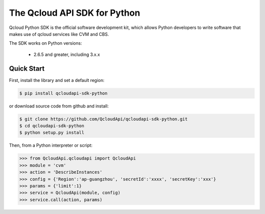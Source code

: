 ===============================
The Qcloud API SDK for Python
===============================

Qcloud Python SDK is the official software development kit, which allows Python developers to write software that makes use of qcloud services like CVM and CBS.

The SDK works on Python versions:

   * 2.6.5 and greater, including 3.x.x

Quick Start
-----------
First, install the library and set a default region:

.. code-block:: sh

    $ pip install qcloudapi-sdk-python

or download source code from github and install:

.. code-block:: sh

    $ git clone https://github.com/QcloudApi/qcloudapi-sdk-python.git
    $ cd qcloudapi-sdk-python
    $ python setup.py install

Then, from a Python interpreter or script:

.. code-block:: python

    >>> from QcloudApi.qcloudapi import QcloudApi
    >>> module = 'cvm'
    >>> action = 'DescribeInstances'
    >>> config = {'Region':'ap-guangzhou', 'secretId':'xxxx', 'secretKey':'xxx'}
    >>> params = {'limit':1}
    >>> service = QcloudApi(module, config)
    >>> service.call(action, params)
